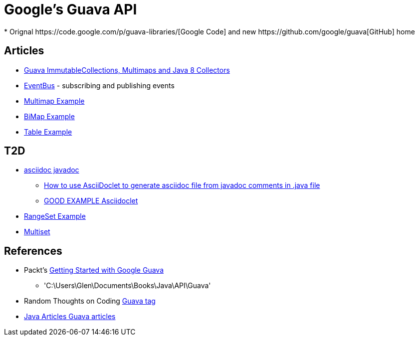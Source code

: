 = Google's Guava API
* Orignal https://code.google.com/p/guava-libraries/[Google Code] and new https://github.com/google/guava[GitHub] home

== Articles
* http://codingjunkie.net/guava-and-java8-collectors/[Guava ImmutableCollections, Multimaps and Java 8 Collectors]
* http://javarticles.com/2015/04/guava-eventbus-examples.html[EventBus] - subscribing and publishing events
* http://javarticles.com/2015/11/guava-multimap-example.html[Multimap Example]
* http://javarticles.com/2015/11/guava-bimap-example.html[BiMap Example]
* http://javarticles.com/2015/11/guava-table-example.html[Table Example]

== T2D
* http://mrhaki.blogspot.com/2015/10/awesome-asciidoctor-using-asciidoctor.html[asciidoc javadoc]
** http://www.scriptscoop.net/t/aaa73d1da03d/how-to-use-asciidoclet-to-generate-asciidoc-file-from-javadoc-comments.html[How to use AsciiDoclet to generate asciidoc file from javadoc comments in .java file]
** https://raw.githubusercontent.com/asciidoctor/asciidoclet/master/README.adoc[GOOD EXAMPLE Asciidoclet]
* http://javarticles.com/2015/11/guava-rangeset-example.html[RangeSet Example]
* http://javarticles.com/2015/11/guava-multiset-examples.html[Multiset]

== References
* Packt's https://www.packtpub.com/application-development/getting-started-google-guava[Getting Started with Google Guava]
** 'C:\Users\Glen\Documents\Books\Java\API\Guava'
* Random Thoughts on Coding http://codingjunkie.net/categories/guava/[Guava tag]
* http://javarticles.com/category/guava[Java Articles Guava articles]
